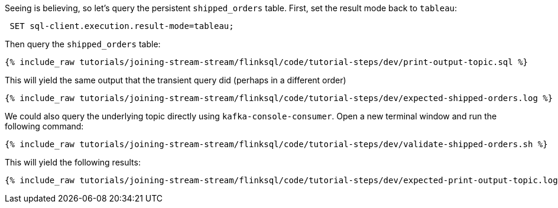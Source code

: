 Seeing is believing, so let's query the persistent `shipped_orders` table. First, set the result mode back to `tableau`:

++++
<pre class="snippet"><code class="sql"> SET sql-client.execution.result-mode=tableau; </code></pre>
++++


Then query the `shipped_orders` table:

+++++
<pre class="snippet"><code class="sql">{% include_raw tutorials/joining-stream-stream/flinksql/code/tutorial-steps/dev/print-output-topic.sql %}</code></pre>
+++++

This will yield the same output that the transient query did (perhaps in a different order)

+++++
<pre class="snippet"><code class="shell">{% include_raw tutorials/joining-stream-stream/flinksql/code/tutorial-steps/dev/expected-shipped-orders.log %}</code></pre>
+++++

We could also query the underlying topic directly using `kafka-console-consumer`. Open a new terminal window and run the following command:

+++++
<pre class="snippet"><code class="shell">{% include_raw tutorials/joining-stream-stream/flinksql/code/tutorial-steps/dev/validate-shipped-orders.sh %}</code></pre>
+++++

This will yield the following results:

+++++
<pre class="snippet"><code class="shell">{% include_raw tutorials/joining-stream-stream/flinksql/code/tutorial-steps/dev/expected-print-output-topic.log %}</code></pre>
+++++
